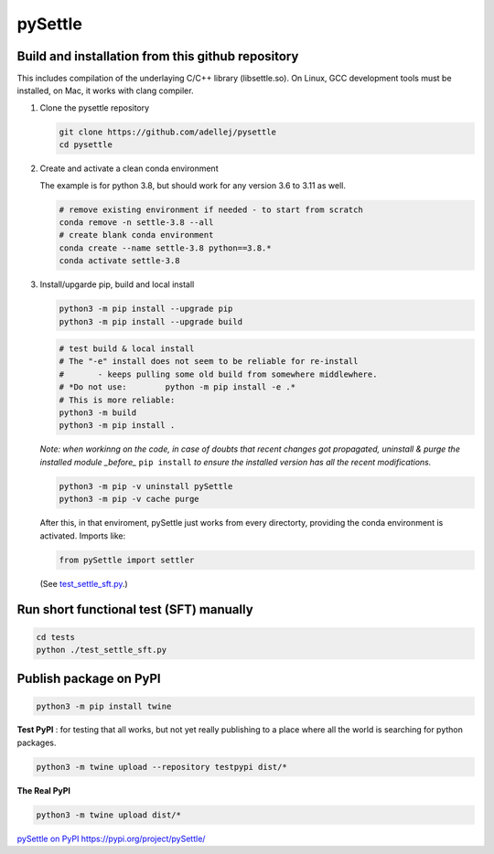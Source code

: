 ========
pySettle
========

Build and installation from this github repository
--------------------------------------------------

This includes compilation of the underlaying C/C++ library (libsettle.so). On Linux, GCC development tools must be installed, on Mac, it works with clang compiler.

#. Clone the pysettle repository

   .. code-block::
    
      git clone https://github.com/adellej/pysettle
      cd pysettle
   

#. Create and activate a clean conda environment

   The example is for python 3.8, but should work for any version 3.6 to 3.11 as well.

   .. code-block::
    
      # remove existing environment if needed - to start from scratch
      conda remove -n settle-3.8 --all
      # create blank conda environment
      conda create --name settle-3.8 python==3.8.*
      conda activate settle-3.8

      
#. Install/upgarde pip, build and local install

   .. code-block::
  
      python3 -m pip install --upgrade pip
      python3 -m pip install --upgrade build

   .. code-block::
  
      # test build & local install
      # The "-e" install does not seem to be reliable for re-install 
      #       - keeps pulling some old build from somewhere middlewhere.
      # *Do not use:        python -m pip install -e .*
      # This is more reliable:
      python3 -m build
      python3 -m pip install .

   .. ::
   
   *Note: when workinng on the code, in case of doubts that recent changes got propagated, uninstall & purge the installed module _before_* ``pip install`` *to ensure the installed version has all the recent modifications.*

   .. code-block::
     
      python3 -m pip -v uninstall pySettle
      python3 -m pip -v cache purge

   After this, in that enviroment, pySettle just works from every directorty, providing the conda environment is activated.
   Imports like:

   .. code-block::
   
      from pySettle import settler

   (See `test_settle_sft.py <tests/test_settle_sft.py>`_.)


Run short functional test (SFT) manually
----------------------------------------

.. code-block::

   cd tests
   python ./test_settle_sft.py
 

Publish package on PyPI
----------------------------------------

.. code-block::

   python3 -m pip install twine

.. ::

**Test PyPI** : for testing that all works, but not yet really publishing to a place where all the world is searching for python packages.

.. code-block::

   python3 -m twine upload --repository testpypi dist/*

.. ::

**The Real PyPI**

.. code-block::

   python3 -m twine upload dist/*

.. ::


`pySettle on PyPI  https://pypi.org/project/pySettle/ <https://pypi.org/project/pySettle/>`_
